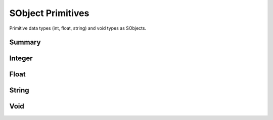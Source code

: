 
.. index:: 
   single: Generic Object System (C API); SObject Primitives

==================
SObject Primitives
==================
Primitive data types (int, float, string) and void types as SObjects.


Summary
=======

.. doxybridge-autosummary::
   :nosignatures:
   
   SObjectSetInt
   SObjectResetInt
   SObjectGetInt
   SObjectSetFloat
   SObjectResetFloat
   SObjectGetFloat
   SObjectSetString
   SObjectResetString	
   SObjectGetString
   SObjectSetVoid
   SObjectResetVoid
   SObjectGetVoid
 


Integer
=======

.. doxybridge:: SObjectSetInt

.. doxybridge:: SObjectResetInt

.. doxybridge:: SObjectGetInt


Float
=====

.. doxybridge:: SObjectSetFloat

.. doxybridge:: SObjectResetFloat

.. doxybridge:: SObjectGetFloat


String
======

.. doxybridge:: SObjectSetString

.. doxybridge:: SObjectResetString

.. doxybridge:: SObjectGetString

Void
====

.. doxybridge:: SObjectSetVoid

.. doxybridge:: SObjectResetVoid

.. doxybridge:: SObjectGetVoid

.. doxybridge:: s_svoid_free_fp
   :type: typedef function pointer

